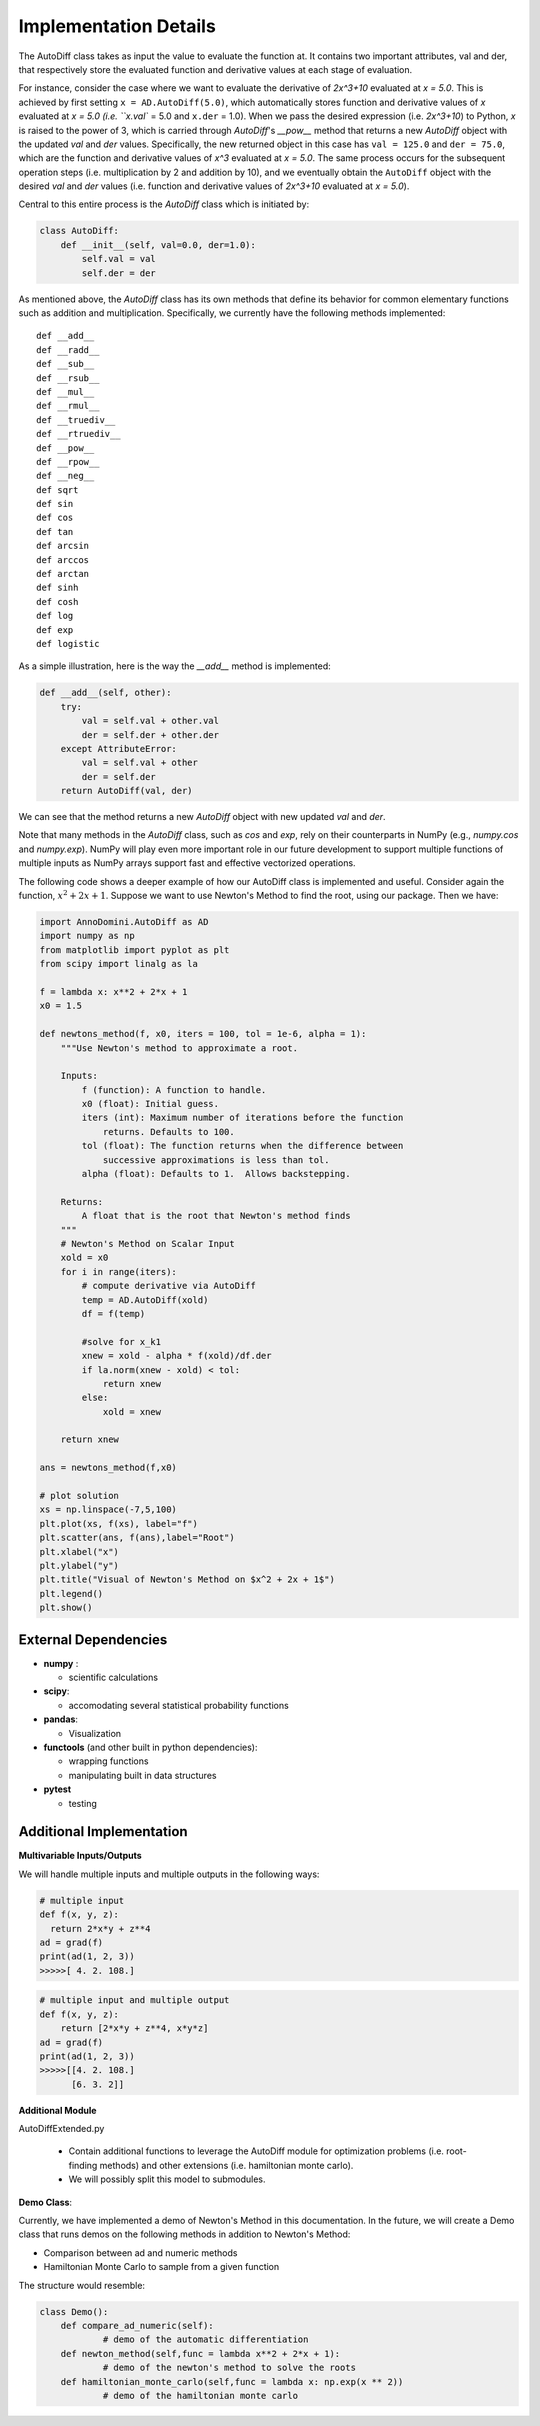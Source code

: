 Implementation Details
=======================================

The AutoDiff class takes as input the value to evaluate the function at. It contains two important attributes, val and der, that respectively store the evaluated function and derivative values at each stage of evaluation.

For instance, consider the case where we want to evaluate the derivative of `2x^3+10` evaluated at `x = 5.0`.  This is achieved by first setting ``x = AD.AutoDiff(5.0)``, which automatically stores function and derivative values of `x` evaluated at `x = 5.0 (i.e. ``x.val`` = 5.0 and ``x.der`` = 1.0).  When we pass the desired expression (i.e. `2x^3+10`) to Python, `x` is raised to the power of 3, which is carried through `AutoDiff`'s `__pow__` method that returns a new `AutoDiff` object with the updated `val` and `der` values.  Specifically, the new returned object in this case has ``val = 125.0`` and ``der = 75.0``, which are the function and derivative values of `x^3` evaluated at `x = 5.0`.  The same process occurs for the subsequent operation steps (i.e. multiplication by 2 and addition by 10), and we eventually obtain the ``AutoDiff`` object with the desired `val` and `der` values (i.e. function and derivative values of `2x^3+10` evaluated at `x = 5.0`).

Central to this entire process is the `AutoDiff` class which is initiated by:

.. code-block:: python

    class AutoDiff:
        def __init__(self, val=0.0, der=1.0):
            self.val = val
            self.der = der

As mentioned above, the `AutoDiff` class has its own methods that define its behavior for common elementary functions such as addition and multiplication.  Specifically, we currently have the following methods implemented:

::

    def __add__
    def __radd__
    def __sub__
    def __rsub__
    def __mul__
    def __rmul__
    def __truediv__
    def __rtruediv__
    def __pow__
    def __rpow__
    def __neg__
    def sqrt
    def sin
    def cos
    def tan
    def arcsin
    def arccos
    def arctan
    def sinh
    def cosh
    def log
    def exp
    def logistic

As a simple illustration, here is the way the `__add__` method is implemented:

.. code-block:: python

    def __add__(self, other):
        try:
            val = self.val + other.val
            der = self.der + other.der
        except AttributeError:
            val = self.val + other
            der = self.der
        return AutoDiff(val, der)

We can see that the method returns a new `AutoDiff` object with new updated `val` and `der`.

Note that many methods in the `AutoDiff` class, such as `cos` and `exp`, rely on their counterparts in NumPy (e.g., `numpy.cos` and `numpy.exp`).  NumPy will play even more important role in our future development to support multiple functions of multiple inputs as NumPy arrays support fast and effective vectorized operations.

The following code shows a deeper example of how our AutoDiff class is implemented and useful. Consider again the function, :math:`x^2+2x+1`. Suppose we want to use Newton's Method to find the root, using our package. Then we have:

.. code-block:: python

    import AnnoDomini.AutoDiff as AD
    import numpy as np
    from matplotlib import pyplot as plt
    from scipy import linalg as la

    f = lambda x: x**2 + 2*x + 1
    x0 = 1.5

    def newtons_method(f, x0, iters = 100, tol = 1e-6, alpha = 1):
        """Use Newton's method to approximate a root.

        Inputs:
            f (function): A function to handle.
            x0 (float): Initial guess.
            iters (int): Maximum number of iterations before the function
                returns. Defaults to 100.
            tol (float): The function returns when the difference between
                successive approximations is less than tol.
            alpha (float): Defaults to 1.  Allows backstepping.

        Returns:
            A float that is the root that Newton's method finds
        """
        # Newton's Method on Scalar Input
        xold = x0
        for i in range(iters):
            # compute derivative via AutoDiff
            temp = AD.AutoDiff(xold)
            df = f(temp)

            #solve for x_k1
            xnew = xold - alpha * f(xold)/df.der
            if la.norm(xnew - xold) < tol:
                return xnew
            else:
                xold = xnew

        return xnew

    ans = newtons_method(f,x0)

    # plot solution
    xs = np.linspace(-7,5,100)
    plt.plot(xs, f(xs), label="f")
    plt.scatter(ans, f(ans),label="Root")
    plt.xlabel("x")
    plt.ylabel("y")
    plt.title("Visual of Newton's Method on $x^2 + 2x + 1$")
    plt.legend()
    plt.show()

.. figure:: example_plot1.jpg
    :width: 2000px
    :align: center
    :height: 500px
    :alt: alternate text
    :figclass: align-center

External Dependencies
---------------------

- **numpy** :

  - scientific calculations

- **scipy**:

  - accomodating several statistical probability functions

- **pandas**:

  - Visualization

- **functools** (and other built in python dependencies):

  - wrapping functions

  - manipulating built in data structures

- **pytest**

  - testing

Additional Implementation
--------------------------

**Multivariable Inputs/Outputs**

We will handle multiple inputs and multiple outputs in the following ways:

.. code-block:: python

    # multiple input
    def f(x, y, z):
      return 2*x*y + z**4
    ad = grad(f)
    print(ad(1, 2, 3))
    >>>>>[ 4. 2. 108.]

.. code-block:: python

    # multiple input and multiple output
    def f(x, y, z):
    	return [2*x*y + z**4, x*y*z]
    ad = grad(f)
    print(ad(1, 2, 3))
    >>>>>[[4. 2. 108.]
    	  [6. 3. 2]]

**Additional Module**

AutoDiffExtended.py

  - Contain additional functions to leverage the AutoDiff module for optimization problems (i.e. root-finding methods) and other extensions (i.e. hamiltonian monte carlo).

  - We will possibly split this model to submodules.

**Demo Class**:

Currently, we have implemented a demo of Newton's Method in this documentation. In the future, we will create a Demo class that runs demos on the following methods in addition to Newton's Method:

- Comparison between ad and numeric methods

- Hamiltonian Monte Carlo to sample from a given function

The structure would resemble:

.. code-block:: python

    class Demo():
    	def compare_ad_numeric(self):
    		# demo of the automatic differentiation
    	def newton_method(self,func = lambda x**2 + 2*x + 1):
    		# demo of the newton's method to solve the roots
    	def hamiltonian_monte_carlo(self,func = lambda x: np.exp(x ** 2))
    		# demo of the hamiltonian monte carlo
  
